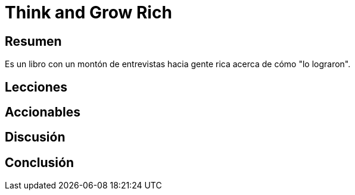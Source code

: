 = Think and Grow Rich

== Resumen

Es un libro con un montón de entrevistas hacia gente rica acerca de cómo "lo lograron".

== Lecciones
== Accionables
== Discusión
== Conclusión